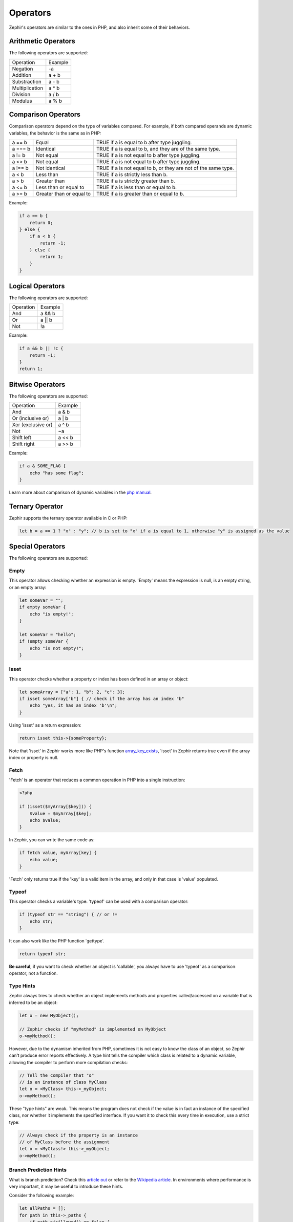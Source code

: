 Operators
=========
Zephir's operators are similar to the ones in PHP, and also inherit some of their behaviors.

Arithmetic Operators
--------------------
The following operators are supported:

+-----------------+----------+
| Operation       | Example  |
+-----------------+----------+
| Negation        | -a       |
+-----------------+----------+
| Addition        | a + b    |
+-----------------+----------+
| Substraction    | a - b    |
+-----------------+----------+
| Multiplication  | a * b    |
+-----------------+----------+
| Division        | a / b    |
+-----------------+----------+
| Modulus         | a % b    |
+-----------------+----------+

Comparison Operators
--------------------
Comparison operators depend on the type of variables compared. For example, if both compared operands are dynamic variables,
the behavior is the same as in PHP:

+----------+---------------------------+-----------------------------------------------------------------+
| a == b   | Equal                     | TRUE if a is equal to b after type juggling.                    |
+----------+---------------------------+-----------------------------------------------------------------+
| a === b  | Identical                 | TRUE if a is equal to b, and they are of the same type.         |
+----------+---------------------------+-----------------------------------------------------------------+
| a != b   | Not equal                 | TRUE if a is not equal to b after type juggling.                |
+----------+---------------------------+-----------------------------------------------------------------+
| a <> b   | Not equal                 | TRUE if a is not equal to b after type juggling.                |
+----------+---------------------------+-----------------------------------------------------------------+
| a !== b  | Not identical             | TRUE if a is not equal to b, or they are not of the same type.  |
+----------+---------------------------+-----------------------------------------------------------------+
| a < b    | Less than                 | TRUE if a is strictly less than b.                              |
+----------+---------------------------+-----------------------------------------------------------------+
| a > b    | Greater than              | TRUE if a is strictly greater than b.                           |
+----------+---------------------------+-----------------------------------------------------------------+
| a <= b   | Less than or equal to     | TRUE if a is less than or equal to b.                           |
+----------+---------------------------+-----------------------------------------------------------------+
| a >= b   | Greater than or equal to  | TRUE if a is greater than or equal to b.                        |
+----------+---------------------------+-----------------------------------------------------------------+

Example:

.. code-block:: zephir

    if a == b {
        return 0;
    } else {
        if a < b {
            return -1;
        } else {
            return 1;
        }
    }

Logical Operators
-----------------
The following operators are supported:

+------------+----------+
| Operation  | Example  |
+------------+----------+
| And        | a && b   |
+------------+----------+
| Or         | a || b   |
+------------+----------+
| Not        | !a       |
+------------+----------+

Example:

.. code-block:: zephir

    if a && b || !c {
        return -1;
    }
    return 1;

Bitwise Operators
-----------------
The following operators are supported:

+---------------------+----------+
| Operation           | Example  |
+---------------------+----------+
| And                 | a & b    |
+---------------------+----------+
| Or (inclusive or)   | a | b    |
+---------------------+----------+
| Xor (exclusive or)  | a ^ b    |
+---------------------+----------+
| Not                 | ~a       |
+---------------------+----------+
| Shift left          | a << b   |
+---------------------+----------+
| Shift right         | a >> b   |
+---------------------+----------+

Example:

.. code-block:: zephir

    if a & SOME_FLAG {
        echo "has some flag";
    }

Learn more about comparison of dynamic variables in the `php manual`_.

Ternary Operator
----------------
Zephir supports the ternary operator available in C or PHP:

.. code-block:: zephir

    let b = a == 1 ? "x" : "y"; // b is set to "x" if a is equal to 1, otherwise "y" is assigned as the value

Special Operators
-----------------
The following operators are supported:

Empty
^^^^^
This operator allows checking whether an expression is empty. 'Empty' means the expression is null, is an empty string, or an
empty array:

.. code-block:: zephir

    let someVar = "";
    if empty someVar {
        echo "is empty!";
    }

    let someVar = "hello";
    if !empty someVar {
        echo "is not empty!";
    }

Isset
^^^^^
This operator checks whether a property or index has been defined in an array or object:

.. code-block:: zephir

    let someArray = ["a": 1, "b": 2, "c": 3];
    if isset someArray["b"] { // check if the array has an index "b"
        echo "yes, it has an index 'b'\n";
    }

Using 'isset' as a return expression:

.. code-block:: zephir

    return isset this->{someProperty};

Note that 'isset' in Zephir works more like PHP's function array_key_exists_, 'isset' in Zephir returns true even if the
array index or property is null.

Fetch
^^^^^
'Fetch' is an operator that reduces a common operation in PHP into a single instruction:

.. code-block:: php

    <?php

    if (isset($myArray[$key])) {
        $value = $myArray[$key];
        echo $value;
    }

In Zephir, you can write the same code as:

.. code-block:: zephir

    if fetch value, myArray[key] {
        echo value;
    }

'Fetch' only returns true if the 'key' is a valid item in the array, and only in that case is 'value' populated.

Typeof
^^^^^^
This operator checks a variable's type. 'typeof' can be used with a comparison operator:

.. code-block:: zephir

    if (typeof str == "string") { // or !=
        echo str;
    }

It can also work like the PHP function 'gettype'.

.. code-block:: zephir

    return typeof str;

**Be careful**, if you want to check whether an object is 'callable', you always have to use 'typeof' as a comparison
operator, not a function.

Type Hints
^^^^^^^^^^
Zephir always tries to check whether an object implements methods and properties called/accessed on a variable that is
inferred to be an object:

.. code-block:: zephir

    let o = new MyObject();

    // Zephir checks if "myMethod" is implemented on MyObject
    o->myMethod();

However, due to the dynamism inherited from PHP, sometimes it is not easy to know the class of an object, so Zephir can't
produce error reports effectively. A type hint tells the compiler which class is related to a dynamic variable, allowing the
compiler to perform more compilation checks:

.. code-block:: zephir

    // Tell the compiler that "o"
    // is an instance of class MyClass
    let o = <MyClass> this->_myObject;
    o->myMethod();

These "type hints" are weak. This means the program does not check if the value is in fact an instance of the specified
class, nor whether it implements the specified interface. If you want it to check this every time in execution, use a strict
type:

.. code-block:: zephir

    // Always check if the property is an instance
    // of MyClass before the assignment
    let o = <MyClass!> this->_myObject;
    o->myMethod();

Branch Prediction Hints
^^^^^^^^^^^^^^^^^^^^^^^
What is branch prediction? Check this `article out`_ or refer to the `Wikipedia article`_. In environments where performance
is very important, it may be useful to introduce these hints.

Consider the following example:

.. code-block:: zephir

    let allPaths = [];
    for path in this->_paths {
        if path->isAllowed() == false {
            throw new App\Exception("Some error message here");
        } else {
            let allPaths[] = path;
        }
    }

The authors of the above code know in advance that the condition that throws the exception is unlikely to happen. This means
that, 99.9% of the time, our method executes that condition, but it is probably never evaluated as true. For the processor,
this could be hard to know, so we could introduce a hint there:

.. code-block:: zephir

    let allPaths = [];
    for path in this->_paths {
        if unlikely path->isAllowed() == false {
            throw new App\Exception("Some error message here");
        } else {
            let allPaths[] = path;
        }
    }

.. _`array_key_exists`: http://www.php.net/manual/en/function.array-key-exists.php
.. _`php manual`: http://www.php.net/manual/en/language.operators.comparison.php
.. _`article out`: http://igoro.com/archive/fast-and-slow-if-statements-branch-prediction-in-modern-processors/
.. _`Wikipedia article`: https://en.wikipedia.org/wiki/Branch_predictor

